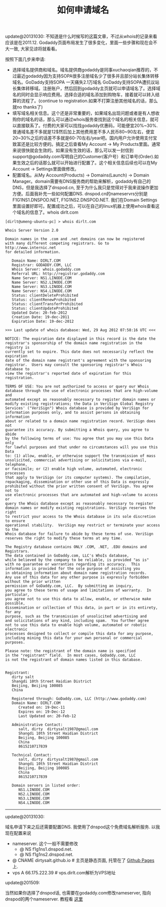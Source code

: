 #+title: 如何申请域名

update@20131030: 不知道是什么时候写的这篇文章，不过从whois的记录来看应该是在2011.12. Godaddy页面布局发生了很多变化，里面一些步骤和现在会不大一致, 大家见谅将就看看。

按照下面几步来申请:
   - 选择域名提供商和域名。域名提供商godaddy是同事xuchaoqian推荐的，不过最近godaddy因为支持SOPA很多注册域名少了很多并且部分站长集体转移域名。GoDaddy支持SOPA 一天痛失2.1万域名 GoDaddy支持SOPA遭抗议站长集体转移域。注册账户，然后回到godaddy主页就可以申请域名了。选择域名的同时会显示响应费用。选择合适的域名添加到购物车，接着就可以转入结算的流程了。(continue to registration.如果不打算注册其他域名的话，那么就no thanks了)
   - 填写域名相关信息。这个还是非常重要的，如果域名出现问题或者是有人想收购你的域名的话，那么可以通过whois服务查找到这个域名的相关信息，就可以直接联系了。付费的大家可以找找godaddy优惠码，可能便宜20%~30%.普通域名差不多就是12$然后加上其他费用差不多人民币80~90左右，便宜20~30%之后的话差不多就是60-70左右/year吧。国内用户允许使用支付宝致富还是比较方便的。搞定之后查看My Account -> My Products里面。通常来说很快就会生效的。如果没有生效的话，那么可以发一封信到support@godaddy.com写明自己的Customer(客户号）和订单号(Order).如果生效之后的话那么就可以开始进行配置了。这个相关信息后续也可以在My Account -> Settings里面做修改。
   - 配置域名。从My Account(Products) -> Domains(Launch) -> Domain Manager。domain需要有DNS服务商的帮助来解析，godaddy有自己的DNS，但是我选择了dnspod.cn, 至于为什么我只是觉得对于我来说操作更加方便。后面我补充一些如何配置DNS. dnspod.cn的nameservrs分别是F1G1NS1.DNSPOD.NET, F1G1NS2.DNSPOD.NET. 我们在Domain Settings里面设置好即可。配置成功之后，可以在自己的linux机器上使用whois查看这个域名的信息了。whois dirlt.com

#+BEGIN_EXAMPLE
[dirlt@umeng-ubuntu-pc] > whois dirlt.com

Whois Server Version 2.0

Domain names in the .com and .net domains can now be registered
with many different competing registrars. Go to http://www.internic.net
for detailed information.

   Domain Name: DIRLT.COM
   Registrar: GODADDY.COM, LLC
   Whois Server: whois.godaddy.com
   Referral URL: http://registrar.godaddy.com
   Name Server: NS1.LINODE.COM
   Name Server: NS2.LINODE.COM
   Name Server: NS3.LINODE.COM
   Name Server: NS4.LINODE.COM
   Status: clientDeleteProhibited
   Status: clientRenewProhibited
   Status: clientTransferProhibited
   Status: clientUpdateProhibited
   Updated Date: 20-feb-2012
   Creation Date: 19-dec-2011
   Expiration Date: 19-dec-2012

>>> Last update of whois database: Wed, 29 Aug 2012 07:58:16 UTC <<<

NOTICE: The expiration date displayed in this record is the date the
registrar's sponsorship of the domain name registration in the registry is
currently set to expire. This date does not necessarily reflect the expiration
date of the domain name registrant's agreement with the sponsoring
registrar.  Users may consult the sponsoring registrar's Whois database to
view the registrar's reported date of expiration for this registration.

TERMS OF USE: You are not authorized to access or query our Whois
database through the use of electronic processes that are high-volume and
automated except as reasonably necessary to register domain names or
modify existing registrations; the Data in VeriSign Global Registry
Services' ("VeriSign") Whois database is provided by VeriSign for
information purposes only, and to assist persons in obtaining information
about or related to a domain name registration record. VeriSign does not
guarantee its accuracy. By submitting a Whois query, you agree to abide
by the following terms of use: You agree that you may use this Data only
for lawful purposes and that under no circumstances will you use this Data
to: (1) allow, enable, or otherwise support the transmission of mass
unsolicited, commercial advertising or solicitations via e-mail, telephone,
or facsimile; or (2) enable high volume, automated, electronic processes
that apply to VeriSign (or its computer systems). The compilation,
repackaging, dissemination or other use of this Data is expressly
prohibited without the prior written consent of VeriSign. You agree not to
use electronic processes that are automated and high-volume to access or
query the Whois database except as reasonably necessary to register
domain names or modify existing registrations. VeriSign reserves the right
to restrict your access to the Whois database in its sole discretion to ensure
operational stability.  VeriSign may restrict or terminate your access to the
Whois database for failure to abide by these terms of use. VeriSign
reserves the right to modify these terms at any time.

The Registry database contains ONLY .COM, .NET, .EDU domains and
Registrars.
The data contained in GoDaddy.com, LLC's WhoIs database,
while believed by the company to be reliable, is provided "as is"
with no guarantee or warranties regarding its accuracy.  This
information is provided for the sole purpose of assisting you
in obtaining information about domain name registration records.
Any use of this data for any other purpose is expressly forbidden without the prior written
permission of GoDaddy.com, LLC.  By submitting an inquiry,
you agree to these terms of usage and limitations of warranty.  In particular,
you agree not to use this data to allow, enable, or otherwise make possible,
dissemination or collection of this data, in part or in its entirety, for any
purpose, such as the transmission of unsolicited advertising and
and solicitations of any kind, including spam.  You further agree
not to use this data to enable high volume, automated or robotic electronic
processes designed to collect or compile this data for any purpose,
including mining this data for your own personal or commercial purposes.

Please note: the registrant of the domain name is specified
in the "registrant" field.  In most cases, GoDaddy.com, LLC
is not the registrant of domain names listed in this database.


Registrant:
   dirty salt
   Shangdi 10th Street Haidian District
   Beijing, Beijing 100085
   China

   Registered through: GoDaddy.com, LLC (http://www.godaddy.com)
   Domain Name: DIRLT.COM
      Created on: 19-Dec-11
      Expires on: 19-Dec-12
      Last Updated on: 20-Feb-12

   Administrative Contact:
      salt, dirty  dirtysalt1987@gmail.com
      Shangdi 10th Street Haidian District
      Beijing, Beijing 100085
      China
      8615210717839

   Technical Contact:
      salt, dirty  dirtysalt1987@gmail.com
      Shangdi 10th Street Haidian District
      Beijing, Beijing 100085
      China
      8615210717839

   Domain servers in listed order:
      NS1.LINODE.COM
      NS2.LINODE.COM
      NS3.LINODE.COM
      NS4.LINODE.COM
#+END_EXAMPLE

-----
update@20131030:

域名申请下来之后还需要配置DNS. 我使用了dnspod这个免费域名解析服务. 以我现在配置来说
   - nameserver. 这个一般不需要修改
     - @ NS f1g1ns1.dnspod.net.
     - @ NS f1g1ns2.dnspod.net.
   - @ CNAME dirtysalt.github.io # 主页是静态页面, 托管在了 [[https://help.github.com/categories/github-pages-basics/][Github Pages]] 上.
   - vps A 66.175.222.39 # vps.dirlt.com解析为VPS地址

update@201509:

当然如果你选择了dnspod话, 也需要在godaddy.com修改nameserver, 指向dnspod的两个nameserver. 教程看 [[https://support.dnspod.cn/Kb/showarticle/?qtype=%E5%8A%9F%E8%83%BD%E4%BB%8B%E7%BB%8D%E5%8F%8A%E4%BD%BF%E7%94%A8%E6%95%99%E7%A8%8B&tsid=42][这里]]
